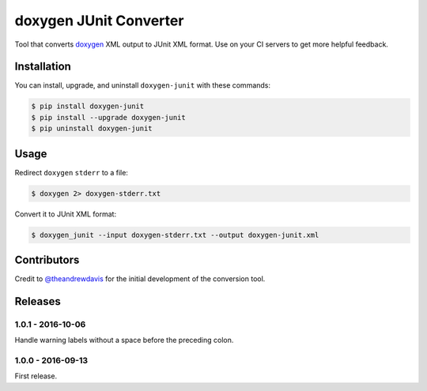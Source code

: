 doxygen JUnit Converter
=======================

.. image:: https://travis-ci.org/johnthagen/doxygen-junit.svg
    :target: https://travis-ci.org/johnthagen/doxygen-junit

.. image:: https://codeclimate.com/github/johnthagen/doxygen-junit/badges/gpa.svg
   :target: https://codeclimate.com/github/johnthagen/doxygen-junit

.. image:: https://codeclimate.com/github/johnthagen/doxygen-junit/badges/issue_count.svg
   :target: https://codeclimate.com/github/johnthagen/doxygen-junit

.. image:: https://codecov.io/github/johnthagen/doxygen-junit/coverage.svg
    :target: https://codecov.io/github/johnthagen/doxygen-junit

.. image:: https://img.shields.io/pypi/v/doxygen-junit.svg
    :target: https://pypi.python.org/pypi/doxygen-junit

.. image:: https://img.shields.io/pypi/status/doxygen-junit.svg
    :target: https://pypi.python.org/pypi/doxygen-junit

.. image:: https://img.shields.io/pypi/pyversions/doxygen-junit.svg
    :target: https://pypi.python.org/pypi/doxygen-junit/

.. image:: https://img.shields.io/pypi/dm/doxygen-junit.svg
    :target: https://pypi.python.org/pypi/doxygen-junit/

Tool that converts `doxygen <http://www.stack.nl/~dimitri/doxygen/>`_ XML output to JUnit XML format.
Use on your CI servers to get more helpful feedback.

Installation
------------

You can install, upgrade, and uninstall ``doxygen-junit`` with these commands:

.. code:: shell-session

    $ pip install doxygen-junit
    $ pip install --upgrade doxygen-junit
    $ pip uninstall doxygen-junit

Usage
-----
Redirect ``doxygen`` ``stderr`` to a file:

.. code:: shell-session

    $ doxygen 2> doxygen-stderr.txt

Convert it to JUnit XML format:

.. code:: shell-session

    $ doxygen_junit --input doxygen-stderr.txt --output doxygen-junit.xml

Contributors
------------

Credit to `@theandrewdavis <https://github.com/theandrewdavis>`_ for the initial development of
the conversion tool.


Releases
--------

1.0.1 - 2016-10-06
^^^^^^^^^^^^^^^^^^

Handle warning labels without a space before the preceding colon.

1.0.0 - 2016-09-13
^^^^^^^^^^^^^^^^^^

First release.
